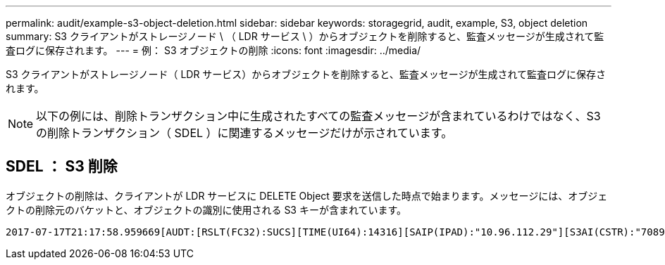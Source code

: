 ---
permalink: audit/example-s3-object-deletion.html 
sidebar: sidebar 
keywords: storagegrid, audit, example, S3, object deletion 
summary: S3 クライアントがストレージノード \ （ LDR サービス \ ）からオブジェクトを削除すると、監査メッセージが生成されて監査ログに保存されます。 
---
= 例： S3 オブジェクトの削除
:icons: font
:imagesdir: ../media/


[role="lead"]
S3 クライアントがストレージノード（ LDR サービス）からオブジェクトを削除すると、監査メッセージが生成されて監査ログに保存されます。


NOTE: 以下の例には、削除トランザクション中に生成されたすべての監査メッセージが含まれているわけではなく、S3 の削除トランザクション（ SDEL ）に関連するメッセージだけが示されています。



== SDEL ： S3 削除

オブジェクトの削除は、クライアントが LDR サービスに DELETE Object 要求を送信した時点で始まります。メッセージには、オブジェクトの削除元のバケットと、オブジェクトの識別に使用される S3 キーが含まれています。

[listing, subs="specialcharacters,quotes"]
----
2017-07-17T21:17:58.959669[AUDT:[RSLT(FC32):SUCS][TIME(UI64):14316][SAIP(IPAD):"10.96.112.29"][S3AI(CSTR):"70899244468554783528"][SACC(CSTR):"test"][S3AK(CSTR):"SGKHyalRU_5cLflqajtaFmxJn946lAWRJfBF33gAOg=="][SUSR(CSTR):"urn:sgws:identity::70899244468554783528:root"][SBAI(CSTR):"70899244468554783528"][SBAC(CSTR):"test"]\[S3BK\(CSTR\):"example"\]\[S3KY\(CSTR\):"testobject-0-7"\][CBID\(UI64\):0x339F21C5A6964D89][CSIZ(UI64):30720][AVER(UI32):10][ATIM(UI64):150032627859669][ATYP\(FC32\):SDEL][ANID(UI32):12086324][AMID(FC32):S3RQ][ATID(UI64):4727861330952970593]]
----